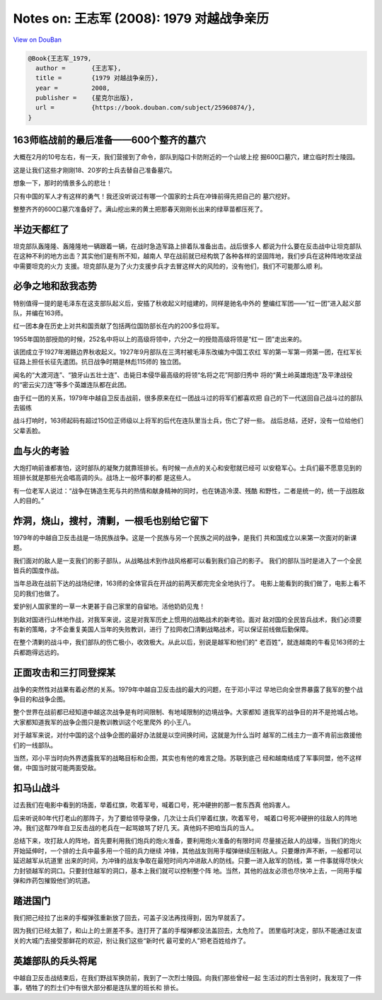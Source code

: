 Notes on: 王志军 (2008): 1979 对越战争亲历
==========================================

`View on DouBan <https://book.douban.com/subject/25960874/>`_

.. code-block:: bibtex

   @Book{王志军_1979,
     author =       {王志军},
     title =        {1979 对越战争亲历},
     year =         2008,
     publisher =    {星克尔出版},
     url =          {https://book.douban.com/subject/25960874/},
   }

163师临战前的最后准备——600个整齐的墓穴
--------------------------------------

大概在2月的10号左右，有一天，我们营接到了命令，部队到隘口卡防附近的一个山坡上挖
掘600口墓穴，建立临时烈士陵园。

这是让我们这些才刚刚18、20岁的士兵去替自己准备墓穴。

想象一下，那时的情景多么的悲壮！

只有中国的军人才有这样的勇气！我还没听说过有哪一个国家的士兵在冲锋前得先把自己的
墓穴挖好。

整整齐齐的600口墓穴准备好了。满山挖出来的黄土把那春天刚刚长出来的绿草苗都压死了。

半边天都红了
------------

坦克部队轰隆隆、轰隆隆地一辆跟着一辆，在战时急造军路上排着队准备出击。战后很多人
都说为什么要在反击战中让坦克部队在这种不利的地方出击？其实他们是有所不知，越南人
早在战前就已经构筑了各种各样的坚固阵地，我们步兵在这种阵地攻坚战中需要坦克的火力
支援。坦克部队是为了火力支援步兵才去冒这样大的风险的，没有他们，我们不可能那么顺
利。

必争之地和敌我态势
------------------

特别值得一提的是毛泽东在这支部队起义后，安插了秋收起义时组建的，同样是驰名中外的
整编红军团——“红一团”进入起义部队，并编在163师。

红一团本身在历史上对共和国贡献了包括两位国防部长在内的200多位将军。

1955年国防部授勋的时候，252名中将以上的高级将领中，六分之一的授勋高级将领是“红一
团”走出来的。

该团成立于1927年湘赣边界秋收起义。1927年9月部队在三湾村被毛泽东改编为中国工农红
军的第一军第一师第一团，在红军长征路上担任长征先遣团。抗日战争时期是林彪115师的
独立团。

闻名的“大渡河连”、“狼牙山五壮士连”、击毙日本侵华最高级的将领“名将之花”阿部归秀中
将的“黄土岭英雄炮连”及平津战役的“密云尖刀连”等多个英雄连队都在此团。

由于红一团的关系，1979年中越自卫反击战前，很多原来在红一团战斗过的将军们都喜欢把
自己的下一代送回自己战斗过的部队去锻练

战斗打响时，163师起码有超过150位正师级以上将军的后代在连队里当士兵，伤亡了好一些。
战后总结，还好，没有一位给他们父辈丢脸。

血与火的考验
------------

大炮打响前谁都害怕，这时部队的凝聚力就靠班排长。有时候一点点的关心和安慰就已经可
以安稳军心。士兵们最不愿意见到的班排长就是那些光会唱高调的头。战场上一般坏事的都
是这些人。

有一位老军人说过：“战争在铸造生死与共的热情和献身精神的同时，也在铸造冷漠、残酷
和野性，二者是统一的，统一于战胜敌人的目的。”

炸洞，烧山，搜村，清剿，一根毛也别给它留下
------------------------------------------

1979年的中越自卫反击战是一场民族战争。这是一个民族与另一个民族之间的战争，是我们
共和国成立以来第一次面对的新课题。

我们面对的敌人是一支我们的影子部队，从战略战术到作战风格都可以看到我们自己的影子。
我们的部队当时是进入了一个全民皆兵的国度作战。

当年总政在战前下达的战场纪律，163师的全体官兵在开战的前两天都完完全全地执行了。
电影上能看到的我们做了，电影上看不见的我们也做了。

爱护别人国家里的一草一木更甚于自己家里的自留地。活他奶奶见鬼！

到敌对国进行山林地作战，对我军来说，这是对我军历史上惯用的战略战术的新考验。面对
敌对国的全民皆兵战术，我们必须要有新的策略，才不会重复美国人当年的失败教训，进行
了拉网收囗清剿战略战术，可以保证前线做后勤保障。

在整个清剿的战斗中，我们部队的伤亡极小，收效极大。从此以后，别说是越军和他们的"
老百姓”，就连越南的牛看见163师的士兵都跑得远远的。

正面攻击和三打同登探某
----------------------

战争的突然性对战果有着必然的关系。1979年中越自卫反击战的最大的问题，在于邓小平过
早地已向全世界暴露了我军的整个战争目的和战争企图。

整个世界在战前都已经知道中越这次战争是有时间限制、有地域限制的边境战争。大家都知
道我军的战争目的并不是抢城占地。大家都知道我军的战争企图只是教训教训这个吃里爬外
的小王八。

对于越军来说，对付中国的这个战争企图的最好办法就是以空间换时间，这就是为什么当时
越军的二线主力一直不肯前出救援他们的一线部队。

当然，邓小平当时向外界透露我军的战略目标和企图，其实也有他的难言之隐。苏联到底己
经和越南结成了军事同盟，他不这样做，中国当时就可能两面受敌。

扣马山战斗
----------

过去我们在电影中看到的场面，举着红旗，吹着军号，喊着口号，死冲硬拚的那一套东西真
他妈害人。

后来听说80年代打老山的那阵子，为了要给领导录像，几次让士兵们举着红旗，吹着军号，
喊着口号死冲硬拚的往敌人的阵地冲。我们这帮79年自卫反击战的老兵在一起骂娘骂了好几
天。真他妈不把咱当兵的当人。

总结下来，攻打敌人的阵地，首先要利用我们炮兵的炮火准备，要利用炮火准备的有限时间
尽量接近敌人的战壕，当我们的炮火开始延伸时，一个排的士兵中最多用一个班的兵力继续
冲锋，其他战友则用手榴弹继续压制敌人。只要爆炸声不断，一般都可以延迟越军从坑道里
出来的时间，为冲锋的战友争取在最短时间内冲进敌人的防线。只要一进入敌军的防线，第
一件事就得尽快火力封锁越军的洞口。只要封住越军的洞口，基本上我们就可以控制整个阵
地。当然，其他的战友必须也尽快冲上去，一同用手榴弹和炸药包摧毁他们的坑道。

踏进国门
--------

我们把己经拉了出来的手榴弹弦重新放了回去，可盖子没法再找得到，因为早就丢了。

因为我们已经太脏了，和山上的土匪差不多。连打开了盖的手榴弹都没法盖回去，太危险了。
团里临时决定，部队不能通过友谊关的大城门去接受那鲜花的欢迎，别让我们这些“新时代
最可爱的人”把老百姓给炸了。

英雄部队的兵头将尾
------------------

中越自卫反击战结束后，在我们野战军换防前，我到了一次烈士陵园。向我们那些曾经一起
生活过的烈士告别时，我发现了一件事，牺牲了的烈士们中有很大部分都是连队里的班长和
排长。
